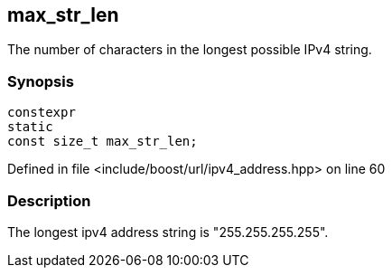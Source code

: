:relfileprefix: ../../../
[#A298E847763719711B68D624D3189F7719C64F1F]
== max_str_len

pass:v,q[The number of characters in the longest possible IPv4 string.]


=== Synopsis

[source,cpp,subs="verbatim,macros,-callouts"]
----
constexpr
static
const size_t max_str_len;
----

Defined in file <include/boost/url/ipv4_address.hpp> on line 60

=== Description

pass:v,q[The longest ipv4 address string is "255.255.255.255".]


